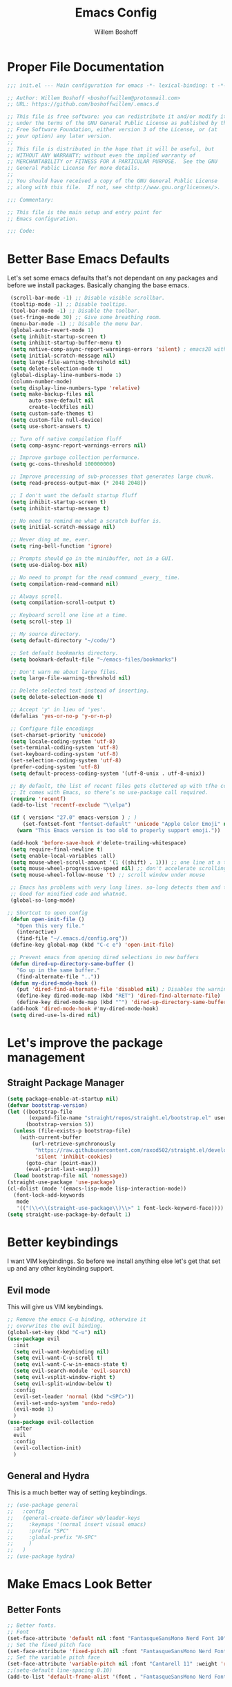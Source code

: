 #+TITLE: Emacs Config
#+AUTHOR: Willem Boshoff

* Proper File Documentation
  #+begin_src emacs-lisp
    ;;; init.el --- Main configuration for emacs -*- lexical-binding: t -*-

    ;; Author: Willem Boshoff <boshoffwillem@protonmail.com>
    ;; URL: https://github.com/boshoffwillem/.emacs.d

    ;; This file is free software: you can redistribute it and/or modify it
    ;; under the terms of the GNU General Public License as published by the
    ;; Free Software Foundation, either version 3 of the License, or (at
    ;; your option) any later version.
    ;;
    ;; This file is distributed in the hope that it will be useful, but
    ;; WITHOUT ANY WARRANTY; without even the implied warranty of
    ;; MERCHANTABILITY or FITNESS FOR A PARTICULAR PURPOSE.  See the GNU
    ;; General Public License for more details.
    ;;
    ;; You should have received a copy of the GNU General Public License
    ;; along with this file.  If not, see <http://www.gnu.org/licenses/>.

    ;;; Commentary:

    ;; This file is the main setup and entry point for
    ;; Emacs configuration.

    ;;; Code:
  #+end_src

* Better Base Emacs Defaults

Let's set some emacs defaults that's not dependant on any packages
and before we install packages. Basically changing the base emacs.

  #+begin_src emacs-lisp
    (scroll-bar-mode -1) ;; Disable visible scrollbar.
    (tooltip-mode -1) ;; Disable tooltips.
    (tool-bar-mode -1) ;; Disable the toolbar.
    (set-fringe-mode 30) ;; Give some breathing room.
    (menu-bar-mode -1) ;; Disable the menu bar.
    (global-auto-revert-mode 1)
    (setq inhibit-startup-screen t)
    (setq inhibit-startup-buffer-menu t)
    (setq native-comp-async-report-warnings-errors 'silent) ; emacs28 with native compilation
    (setq initial-scratch-message nil)
    (setq large-file-warning-threshold nil)
    (setq delete-selection-mode t)
    (global-display-line-numbers-mode 1)
    (column-number-mode)
    (setq display-line-numbers-type 'relative)
    (setq make-backup-files nil
          auto-save-default nil
          create-lockfiles nil)
    (setq custom-safe-themes t)
    (setq custom-file null-device)
    (setq use-short-answers t)

    ;; Turn off native compilation fluff
    (setq comp-async-report-warnings-errors nil)

    ;; Improve garbage collection performance.
    (setq gc-cons-threshold 100000000)

    ;; Improve processing of sub-processes that generates large chunk.
    (setq read-process-output-max (* 2048 2048))

    ;; I don't want the default startup fluff
    (setq inhibit-startup-screen t)
    (setq inhibit-startup-message t)

    ;; No need to remind me what a scratch buffer is.
    (setq initial-scratch-message nil)

    ;; Never ding at me, ever.
    (setq ring-bell-function 'ignore)

    ;; Prompts should go in the minibuffer, not in a GUI.
    (setq use-dialog-box nil)

    ;; No need to prompt for the read command _every_ time.
    (setq compilation-read-command nil)

    ;; Always scroll.
    (setq compilation-scroll-output t)

    ;; Keyboard scroll one line at a time.
    (setq scroll-step 1)

    ;; My source directory.
    (setq default-directory "~/code/")

    ;; Set default bookmarks directory.
    (setq bookmark-default-file "~/emacs-files/bookmarks")

    ;; Don't warn me about large files.
    (setq large-file-warning-threshold nil)

    ;; Delete selected text instead of inserting.
    (setq delete-selection-mode t)

    ;; Accept 'y' in lieu of 'yes'.
    (defalias 'yes-or-no-p 'y-or-n-p)

    ;; Configure file encodings
    (set-charset-priority 'unicode)
    (setq locale-coding-system 'utf-8)
    (set-terminal-coding-system 'utf-8)
    (set-keyboard-coding-system 'utf-8)
    (set-selection-coding-system 'utf-8)
    (prefer-coding-system 'utf-8)
    (setq default-process-coding-system '(utf-8-unix . utf-8-unix))

    ;; By default, the list of recent files gets cluttered up with tfhe contents of downloaded packages.
    ;; It comes with Emacs, so there’s no use-package call required.
    (require 'recentf)
    (add-to-list 'recentf-exclude "\\elpa")

    (if ( version< "27.0" emacs-version ) ; )
        (set-fontset-font "fontset-default" 'unicode "Apple Color Emoji" nil 'prepend)
      (warn "This Emacs version is too old to properly support emoji."))

    (add-hook 'before-save-hook #'delete-trailing-whitespace)
    (setq require-final-newline t)
    (setq enable-local-variables :all)
    (setq mouse-wheel-scroll-amount '(1 ((shift) . 1))) ;; one line at a time
    (setq mouse-wheel-progressive-speed nil) ;; don't accelerate scrolling
    (setq mouse-wheel-follow-mouse 't) ;; scroll window under mouse

    ;; Emacs has problems with very long lines. so-long detects them and takes appropriate action.
    ;; Good for minified code and whatnot.
    (global-so-long-mode)

   ;; Shortcut to open config
    (defun open-init-file ()
      "Open this very file."
      (interactive)
      (find-file "~/.emacs.d/config.org"))
    (define-key global-map (kbd "C-c e") 'open-init-file)

    ;; Prevent emacs from opening dired selections in new buffers
    (defun dired-up-directory-same-buffer ()
      "Go up in the same buffer."
      (find-alternate-file ".."))
    (defun my-dired-mode-hook ()
      (put 'dired-find-alternate-file 'disabled nil) ; Disables the warning.
      (define-key dired-mode-map (kbd "RET") 'dired-find-alternate-file)
      (define-key dired-mode-map (kbd "^") 'dired-up-directory-same-buffer))
    (add-hook 'dired-mode-hook #'my-dired-mode-hook)
    (setq dired-use-ls-dired nil)
  #+end_src

* Let's improve the package management
** Straight Package Manager

   #+begin_src emacs-lisp
     (setq package-enable-at-startup nil)
     (defvar bootstrap-version)
     (let ((bootstrap-file
            (expand-file-name "straight/repos/straight.el/bootstrap.el" user-emacs-directory))
           (bootstrap-version 5))
       (unless (file-exists-p bootstrap-file)
         (with-current-buffer
             (url-retrieve-synchronously
              "https://raw.githubusercontent.com/raxod502/straight.el/develop/install.el"
              'silent 'inhibit-cookies)
           (goto-char (point-max))
           (eval-print-last-sexp)))
       (load bootstrap-file nil 'nomessage))
     (straight-use-package 'use-package)
     (cl-dolist (mode '(emacs-lisp-mode lisp-interaction-mode))
       (font-lock-add-keywords
        mode
        '(("(\\<\\(straight-use-package\\)\\>" 1 font-lock-keyword-face))))
     (setq straight-use-package-by-default 1)
   #+end_src

* Better keybindings

  I want VIM keybindings. So before we install anything else
  let's get that set up and any other keybinding support.

** Evil mode
  This will give us VIM keybindings.

  #+begin_src emacs-lisp
    ;; Remove the emacs C-u binding, otherwise it
    ;; overwrites the evil binding.
    (global-set-key (kbd "C-u") nil)
    (use-package evil
      :init
      (setq evil-want-keybinding nil)
      (setq evil-want-C-u-scroll t)
      (setq evil-want-C-w-in-emacs-state t)
      (setq evil-search-module 'evil-search)
      (setq evil-vsplit-window-right t)
      (setq evil-split-window-below t)
      :config
      (evil-set-leader 'normal (kbd "<SPC>"))
      (evil-set-undo-system 'undo-redo)
      (evil-mode 1)
      )
    (use-package evil-collection
      :after
      evil
      :config
      (evil-collection-init)
      )
  #+end_src

** General and Hydra
   This is a much better way of setting keybindings.

   #+begin_src emacs-lisp
     ;; (use-package general
     ;;   :config
     ;;   (general-create-definer wb/leader-keys
     ;;     :keymaps '(normal insert visual emacs)
     ;;     :prefix "SPC"
     ;;     :global-prefix "M-SPC"
     ;;     )
     ;;   )
     ;; (use-package hydra)
   #+end_src

* Make Emacs Look Better
** Better Fonts

   #+begin_src emacs-lisp
     ;; Better fonts.
     ;; Font
     (set-face-attribute 'default nil :font "FantasqueSansMono Nerd Font 10" :weight 'regular)
     ;; Set the fixed pitch face
     (set-face-attribute 'fixed-pitch nil :font "FantasqueSansMono Nerd Font 10" :weight 'regular)
     ;; Set the variable pitch face
     (set-face-attribute 'variable-pitch nil :font "Cantarell 11" :weight 'regular)
     ;;(setq-default line-spacing 0.10)
     (add-to-list 'default-frame-alist '(font . "FantasqueSansMono Nerd Font 10"))
   #+end_src

** Better Theme

   #+begin_src emacs-lisp
     (use-package doom-themes
       :config
       (let (
	     (chosen-theme 'doom-gruvbox)
	     ;;(chosen-theme 'doom-tomorrow-day)
	     ;;(chosen-theme 'doom-solarized-dark)
	     )
	 (doom-themes-visual-bell-config)
	 (doom-themes-treemacs-config)
	 (doom-themes-org-config)
	 (setq doom-challenger-deep-brighter-comments t
	       doom-challenger-deep-brighter-modeline t
	       doom-themes-enable-bold t
	       doom-themes-enable-italic t
	       doom-themes-treemacs-theme "doom-atom")
	 (load-theme chosen-theme)
	 ))
     (use-package panda-theme
       :config
       ;;(load-theme 'panda t)
       )
     (load-theme 'modus-vivendi t)
   #+end_src

** Cool Icons

   #+begin_src emacs-lisp
     (use-package all-the-icons)
     (use-package all-the-icons-dired
       :after all-the-icons
       :hook (dired-mode . all-the-icons-dired-mode))
     (add-to-list 'default-frame-alist '(fullscreen . maximized))
   #+end_src

** Better Modeline

   #+begin_src emacs-lisp
     (use-package doom-modeline
       :config (doom-modeline-mode))
   #+end_src

** Give Me A Cool Startup Screen

   #+begin_src emacs-lisp
     ;; Give me a cool start page
     (use-package dashboard
       :init
       (progn
         (setq dashboard-items '((recents . 5)
                                 (projects . 5)
                                 (bookmarks . 5)
                                 (agenda . 5)))
         (setq dashboard-set-file-icons t)
         (setq dashboard-set-heading-icons t)
         )
       :config
       (dashboard-setup-startup-hook))
   #+end_src

** Show Matching Parentheses
   #+begin_src emacs-lisp
     ;; Highlight matching brackets.
     (use-package paren
       :config
       (set-face-attribute 'show-paren-match-expression nil :background "#8BE9FD")
       (show-paren-mode 1))

     ;; Make brackets pairs different colors.
     (use-package rainbow-delimiters
       :hook ((prog-mode . rainbow-delimiters-mode)))
   #+end_src

** Highlight color codes with colors

#+begin_src emacs-lisp
(use-package rainbow-mode
  :config
  (rainbow-mode)
  )
#+end_src

* Give Emacs Some Steroids

  #+begin_src emacs-lisp
    ;; Configure completion framework
    (use-package vertico
      :init
      (vertico-mode)
      :config
      (setq vertico-cycle t)
      :bind
      (
       :map vertico-map
       ("C-j" . vertico-next)
       ("C-k" . vertico-previous)
       ("C-l" . vertico-insert)
       )
      )

    ;; Add more information to completions of completion framework
    (use-package marginalia
      :config
      (marginalia-mode)
      )

    ;; Different completion style for completion framework
    (use-package orderless
      :config
      (setq completion-styles '(orderless)
            read-buffer-completion-ignore-case t)
      )

    ;; Some steroids for Emacs
    (use-package consult
      )

    ;; Save completion history.
    (use-package savehist
      :init
      (savehist-mode))

    (use-package embark
      :bind
      (
       ("C-h B" . embark-bindings)
       )
      :init
      (setq prefix-help-command #'embark-prefix-help-command)
      )

    (use-package embark-consult
      :after (embark consult)
      :demand t
      :hook
      (embark-collect-mode . consult-preview-at-point-mode)
      )

    ;; Better documentation and help information
    (use-package helpful
      :bind
      ([remap describe-function] . helpful-function)
      ([remap describe-symbol] . helpful-symbol)
      ([remap describe-variable] . helpful-variable)
      ([remap describe-command] . helpful-command)
      ([remap describe-key] . helpful-key))

    (use-package which-key
      :config
      (which-key-setup-minibuffer)
      (which-key-mode))

    (use-package saveplace
      :config
      (setq-default save-place t)
      (setq save-place-file (expand-file-name ".places" user-emacs-directory)))
  #+end_src

** Window Management

#+begin_src emacs-lisp
  ;; Easy window navigation
  (use-package winum
    :config
    (global-set-key (kbd "M-0") 'treemacs-select-window)
    (global-set-key (kbd "M-1") 'winum-select-window-1)
    (global-set-key (kbd "M-2") 'winum-select-window-2)
    (global-set-key (kbd "M-3") 'winum-select-window-3)
    (global-set-key (kbd "M-4") 'winum-select-window-4)
    (global-set-key (kbd "M-5") 'winum-select-window-5)
    (global-set-key (kbd "M-6") 'winum-select-window-6)
    (global-set-key (kbd "M-7") 'winum-select-window-7)
    (global-set-key (kbd "M-8") 'winum-select-window-8)
    (winum-mode)
    )
#+end_src

* Text Manipulation

  #+begin_src emacs-lisp
    (use-package expand-region
      :bind
      ("C-=" . er/expand-region)
      ("C--" . er/contract-region))

    (use-package multiple-cursors
      :bind (
	     ("C-S-c s" . set-rectangular-region-anchor)
	     ("C-S-c e" . #'mc/edit-lines)
	     ("C-S-<mouse-1>" . mc/add-cursor-on-click)
	     ))

    ;; Create shortcut for duplicating a line
    (defun duplicate-line()
      (interactive)
      (move-beginning-of-line 1)
      (kill-line)
      (yank)
      ;;(open-line 1)
      ;;(next-line 1)
      (previous-line 1)
      (yank))
    (global-set-key (kbd "C-S-d") 'duplicate-line)

    (bind-key "C-c /" #'comment-dwim)

    (defun wb/eol-then-newline ()
      "Go to end of line, then newline-and-indent."
      (interactive)
      (move-end-of-line nil)
      (newline-and-indent))

    (bind-key "C-RET" #'wb/eol-then-newline)

    (use-package ace-jump-mode
      :bind
      ("C-c SPC" . ace-jump-mode)
      ("C-x SPC" . ace-jump-mode-pop-mark)
      )

    ;; Automatically indent when press RET.
    (global-set-key (kbd "RET") 'newline-and-indent)

    ;; Activate whitespace-mode to view all whitespace characters.
    (global-set-key (kbd "C-c w") 'whitespace-mode)

    ;; Show unnecessary whitespace that can mess up your diff.
    (add-hook 'prog-mode-hook (lambda () (interactive) (setq show-trailing-whitespace 1)))

    (use-package ws-butler
      :hook
      (prog-mode . ws-butler-mode)
      )

    ;; Use space to indent by default.
    (setq-default indent-tabs-mode nil)

    ;; Set appearance of a tab that is represented by 4 spaces.
    (setq-default tab-width 4)

    (electric-indent-mode +1)

    ;; Cleanup indentation on blank lines created by automatic indentation.
    (use-package clean-aindent
      :hook
      (prog-mode . clean-aindent-mode)
      )
  #+end_src

* Searching

  #+begin_src emacs-lisp
    (use-package ripgrep)

    ;; ===================================== Project wide searching using ripgrep
    (use-package deadgrep)

    ;; ===================================== Search and replace with regular expressions
    (use-package visual-regexp)
  #+end_src

* Project Capabilities

  #+begin_src emacs-lisp
    (use-package projectile
      :config
      (setq projectile-project-search-path '("~/code" ("~/source" . 1)))
      (projectile-register-project-type 'dotnet '("*.sln" "*.csproj")
                                        :project-file "*.csproj"
                                        :compile "dotnet build"
                                        :test "dotnet test"
                                        :run "dotnet run"
                                        :package "dotnet publish")
      (setq projectile-indexing-method 'native)
      (setq projectile-sort-order 'recently-active)
      (setq projectile-enable-caching t)
      (projectile-mode +1)
      (evil-define-key 'normal 'global (kbd "<leader>p") 'projectile-command-map)
      )

    ;; View file structure of project
    (use-package treemacs
      :bind
      (:map global-map
            ([f8] . treemacs)
            ("C-<f8>" . treemacs-select-window))
      :config
      (treemacs-tag-follow-mode t)
      (treemacs-follow-mode t)
      (treemacs-project-follow-mode t)
      (treemacs-fringe-indicator-mode 'always)
      (treemacs-git-mode 'deferred)
      (treemacs-filewatch-mode t)
      (setq treemacs-space-between-root-nodes nil)
      :custom
      (treemacs-is-never-other-window t)
      )
    (use-package treemacs-all-the-icons
      :after treemacs)

    (use-package treemacs-icons-dired
      :after treemacs)

    (use-package treemacs-projectile
      :after treemacs)

    (use-package treemacs-evil
      :after treemacs)
  #+end_src

* Git Capabilities

  #+begin_src emacs-lisp
    (use-package magit
      :bind
      (
       :map magit-mode-map
       ("C-j" . magit-next-line)
       ("C-k" . magit-previous-line)
       )
      )

    (use-package treemacs-magit
      :after treemacs)
  #+end_src

* Syntax, Spelling and Completions

  #+begin_src emacs-lisp
    (use-package company
      :hook
      ((emacs-lisp-mode . (lambda ()
                            (setq-local company-backends '(company-elisp))))
       (prog-mode . company-mode)
       )
      :config
      (setq company-show-quick-access t
            company-idle-delay 0
            company-tooltip-limit 20
            company-tooltip-idle-delay 0.4
            company-show-numbers t
            company-dabbrev-downcase nil
            company-minimum-prefix-length 1
            company-selection-wrap-around t)
      (company-tng-configure-default)
      ;; Use the numbers 0-9 to select company completion candidates
      (let ((map company-active-map))
        (mapc (lambda (x) (define-key map (format "%d" x)
                            `(lambda () (interactive) (company-complete-number ,x))))
              (number-sequence 0 9)))
      :bind
      (:map company-active-map
            ("C-j" . company-select-next)
            ("C-k" . company-select-previous)
            ("<tab>" . tab-indent-or-complete)
            ("TAB" . tab-indent-or-complete)
            )
      )

    ;; Syntax checking.
    (use-package flycheck
      :custom
      (flycheck-emacs-lisp-initialize-packages t)
      (flycheck-display-errors-delay 0.1)
      :config
      (global-flycheck-mode)
      (flycheck-set-indication-mode 'left-margin)
      (add-to-list 'flycheck-checkers 'proselint)
      )

    (use-package tree-sitter
      :config
      (global-tree-sitter-mode)
      (add-hook 'tree-sitter-after-on-hook #'tree-sitter-hl-mode))
    (use-package tree-sitter-langs)
  #+end_src

* Software Engineering
** Terminal Config

   #+begin_src emacs-lisp
     (defun efs/configure-eshell ()
       ;; Save command history when commands are entered
       (add-hook 'eshell-pre-command-hook 'eshell-save-some-history)
       ;; Truncate buffer for performance
       (add-to-list 'eshell-output-filter-functions 'eshell-truncate-buffer)
       (setq eshell-history-size         10000
             eshell-buffer-maximum-lines 10000
             eshell-hist-ignoredups t
             eshell-scroll-to-bottom-on-input t))

     (use-package eshell-git-prompt
       :after eshell)

     (use-package eshell
       :hook (eshell-first-time-mode . efs/configure-eshell)
       :config
       (with-eval-after-load 'esh-opt
         (setq eshell-destroy-buffer-when-process-dies t)
         (setq eshell-visual-commands '("htop" "vim" "nvim")))
       (eshell-git-prompt-use-theme 'powerline))
   #+end_src

** Code folding

   #+begin_src emacs-lisp
     (use-package dash)

     (use-package s)

     (use-package origami
       :config
       (global-origami-mode)
       )
   #+end_src

** Containers and Orchestrators

   #+begin_src emacs-lisp
     (use-package dockerfile-mode)

     (use-package docker-compose-mode)

     (use-package docker
       :bind
       ("C-c d" . docker)
       )
   #+end_src

** Go Support

#+begin_src emacs-lisp
  (use-package go-mode
    :bind
    (:map go-mode-map
          ("<f6>" . gofmt)
          )
    :config
    (require 'lsp-go)
    ;; https://github.com/golang/tools/blob/master/gopls/doc/analyzers.md
    (setq lsp-go-analyses
          '((fieldalignment . t)
            (nilness . t)
            (unusedparams . t)
            )
          )
    ;; GOPATH/bin
    (add-to-list 'exec-path "$GOPATH/bin")
    (setq gofmt-command "goimports")
    )
#+end_src

** Markup Languages

   #+begin_src emacs-lisp
     (use-package yaml-mode
       :mode
       ("\\.yml\\'" . yaml-mode)
       ("\\.yaml\\'" . yaml-mode)
       )
     (use-package toml-mode)

     (use-package markdown-mode
       :commands (markdown-mode gfm-mode)
       :mode (
              ("README$" . gfm-mode)
              ("\\.md\\'" . gfm-mode)
              ("\\.markdown\\'" . markdown-mode)
              )
       :init (setq markdown-command "multimarkdown")
       )

     (use-package markdown-toc
       :after markdown-mode)

(setq nxml-slash-auto-complete-flag t)
   #+end_src

** .Net Support

   #+begin_src emacs-lisp
     (use-package csharp-mode
       :mode
       (
        ("\\.cs\\'". csharp-mode)
        ("\\.cshtml\\'". csharp-mode)
        ("\\.xaml\\'" . nxml-mode)
        ("\\.razor\\'" . csharp-mode)
        )
       )

     (use-package csproj-mode)

     (use-package dotnet
       :hook
       (csharp-mode . dotnet-mode)
       (fsharp-mode . dotnet-mode)
       )

     (use-package sln-mode
       :mode "\\.sln\\'")

     (use-package fsharp-mode
       :mode(
             ("\\.fs\\'" . fsharp-mode)
             )
       )

     (use-package sharper
       :bind
       ("C-c n" . sharper-main-transient))
   #+end_src

** Scala Support

   #+begin_src emacs-lisp
     (use-package scala-mode
       :interpreter
       ("scala" . scala-mode)
       )

     ;; Enable sbt mode for executing sbt commands
     (use-package sbt-mode
       :commands sbt-start sbt-command
       :config
       ;; WORKAROUND: https://github.com/ensime/emacs-sbt-mode/issues/31
       ;; allows using SPACE when in the minibuffer
       (substitute-key-definition
        'minibuffer-complete-word
        'self-insert-command
        minibuffer-local-completion-map)
       ;; sbt-supershell kills sbt-mode:  https://github.com/hvesalai/emacs-sbt-mode/issues/152
       (setq sbt:program-options '("-Dsbt.supershell=false"))
       )
   #+end_src

** Rust

#+begin_src emacs-lisp
  (use-package rustic
    :bind
    (:map rustic-mode-map
          ("<f6>" . rustic-format-buffer)
          )
    :config
    (require 'lsp-rust)
    (setq rustic-format-on-save t)
    )
  (use-package flycheck-rust
    :after flycheck
    :hook
    (flycheck-mode . flycheck-rust-setup)
    )
#+end_src

** Programming Language Snippets

   #+begin_src emacs-lisp
     ;; Programming language code snippets.
     (use-package yasnippet
       :config
       (yas-reload-all)
       (add-hook 'prog-mode-hook 'yas-minor-mode)
       (add-hook 'text-mode-hook 'yas-minor-mode)
       (yas-global-mode 1)
       )

     (use-package yasnippet-snippets
       :after yasnippet)
   #+end_src

** LSP

  #+begin_src emacs-lisp
    (defun wb/lsp-setup()
      (setq lsp-idle-delay 0.500
            lsp-log-io nil
            lsp-modeline-code-actions-segments '(count icon name)
            lsp-headerline-breadcrumb-segments '(path-up-to-project file symbols)
            lsp-modeline-diagnostics-scope :workspace
            lsp-auto-execute-action nil
            lsp-diagnostic-clean-after-change t
            lsp-headerline-breadcrumb-enable-symbol-numbers nil
            lsp-lens-place-position 'above-line
            lsp-semantic-tokens-honor-refresh-requests t
            lsp-semantic-tokens-apply-modifiers nil
            lsp-modeline-diagnostics-enable t
            lsp-modeline-code-actions-enable t
            lsp-breadcrumb-enable t
            lsp-lens-enable t
            lsp-semantic-tokens-enable t
            lsp-dired-enable t)
      )

    (use-package lsp-mode
      :init
      (setq lsp-keymap-prefix "C-c l")
      (evil-define-key 'normal 'global (kbd "<leader>la") 'lsp-execute-code-action)
      (evil-define-key 'normal 'global (kbd "<leader>ld") 'lsp-find-definition)
      (evil-define-key 'normal 'global (kbd "<leader>lh") 'lsp-describe-thing-at-point)
      (evil-define-key 'normal 'global (kbd "<leader>li") 'lsp-find-implementation)
      (evil-define-key 'normal 'global (kbd "<leader>lu") 'lsp-find-references)
      :config
      (wb/lsp-setup)
      (lsp-enable-which-key-integration t)
      :custom
      (setq lsp-eldoc-render-all t)
      (setq lsp-rust-analyzer-server-display-inlay-hints t)
      ;; vue
      (setq lsp-vetur-format-default-formatter-css "none"
            lsp-vetur-format-default-formatter-html "none"
            lsp-vetur-format-default-formatter-js "none"
            lsp-vetur-validation-template nil)
      :hook
      (csharp-mode . lsp-deferred)
      (dockerfile-mode . lsp-deferred)
      (go-mode . lsp-deferred)
      (rustic-mode . lsp-deferred)
      (yaml-mode . lsp-deferred)
      (lsp-deferred-mode . lsp-modeline-diagnostics-mode)
      (lsp-deferred-mode . lsp-modeline-code-actions-mode)
      (lsp-deferred-mode . lsp-lens-mode)
      (lsp-deferred-mode . lsp-semantic-tokens-mode)
      (lsp-deferred-mode . lsp-dired-mode)
      (lsp-deferred-mode . lsp-enable-which-key-integration)
      (before-save . lsp-format-buffer)
      (before-save . lsp-organize-imports)
      :commands (lsp lsp-deferred)
      )

    (use-package lsp-ui
      :init
      (setq lsp-ui-doc-enable t
            lsp-ui-doc-position 'top
            lsp-ui-doc-show-with-cursor t
            lsp-ui-doc-show-with-mouse t
            lsp-ui-sideline-enable nil
            lsp-ui-sideline-show-code-actions t
            lsp-ui-sideline-show-hover t
            lsp-ui-sideline-show-diagnostics t)
      :commands (lsp-ui-mode)
      )

    (use-package lsp-treemacs
      :init
      (lsp-treemacs-sync-mode 1)
      :commands (lsp-treemacs-errors-list)
      )

    (use-package dap-mode)
    ;; (use-package dap-LANGUAGE) to load the dap adapter for your language

    (use-package posframe
      ;; Posframe is a pop-up tool that must be manually installed for dap-mode
      )

    (use-package consult-lsp)

    ;; For Scala
    (use-package lsp-metals)
  #+end_src

** REST client

  #+begin_src emacs-lisp
    (use-package restclient)

    (use-package company-restclient
      :config
      (add-to-list 'company-backends 'company-restclient)
      )
  #+end_src

* End File Documentation
  #+begin_src emacs-lisp
    ;;; init.el ends here
  #+end_src
